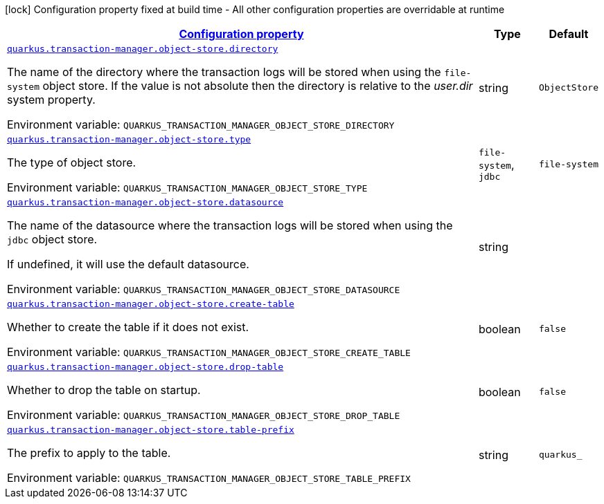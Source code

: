 
:summaryTableId: quarkus-narayana-jta-general-config-items
[.configuration-legend]
icon:lock[title=Fixed at build time] Configuration property fixed at build time - All other configuration properties are overridable at runtime
[.configuration-reference, cols="80,.^10,.^10"]
|===

h|[[quarkus-narayana-jta-general-config-items_configuration]]link:#quarkus-narayana-jta-general-config-items_configuration[Configuration property]

h|Type
h|Default

a| [[quarkus-narayana-jta-general-config-items_quarkus.transaction-manager.object-store.directory]]`link:#quarkus-narayana-jta-general-config-items_quarkus.transaction-manager.object-store.directory[quarkus.transaction-manager.object-store.directory]`


[.description]
--
The name of the directory where the transaction logs will be stored when using the `file-system` object store. If the value is not absolute then the directory is relative to the _user.dir_ system property.

ifdef::add-copy-button-to-env-var[]
Environment variable: env_var_with_copy_button:+++QUARKUS_TRANSACTION_MANAGER_OBJECT_STORE_DIRECTORY+++[]
endif::add-copy-button-to-env-var[]
ifndef::add-copy-button-to-env-var[]
Environment variable: `+++QUARKUS_TRANSACTION_MANAGER_OBJECT_STORE_DIRECTORY+++`
endif::add-copy-button-to-env-var[]
--|string 
|`ObjectStore`


a| [[quarkus-narayana-jta-general-config-items_quarkus.transaction-manager.object-store.type]]`link:#quarkus-narayana-jta-general-config-items_quarkus.transaction-manager.object-store.type[quarkus.transaction-manager.object-store.type]`


[.description]
--
The type of object store.

ifdef::add-copy-button-to-env-var[]
Environment variable: env_var_with_copy_button:+++QUARKUS_TRANSACTION_MANAGER_OBJECT_STORE_TYPE+++[]
endif::add-copy-button-to-env-var[]
ifndef::add-copy-button-to-env-var[]
Environment variable: `+++QUARKUS_TRANSACTION_MANAGER_OBJECT_STORE_TYPE+++`
endif::add-copy-button-to-env-var[]
-- a|
`file-system`, `jdbc` 
|`file-system`


a| [[quarkus-narayana-jta-general-config-items_quarkus.transaction-manager.object-store.datasource]]`link:#quarkus-narayana-jta-general-config-items_quarkus.transaction-manager.object-store.datasource[quarkus.transaction-manager.object-store.datasource]`


[.description]
--
The name of the datasource where the transaction logs will be stored when using the `jdbc` object store.

If undefined, it will use the default datasource.

ifdef::add-copy-button-to-env-var[]
Environment variable: env_var_with_copy_button:+++QUARKUS_TRANSACTION_MANAGER_OBJECT_STORE_DATASOURCE+++[]
endif::add-copy-button-to-env-var[]
ifndef::add-copy-button-to-env-var[]
Environment variable: `+++QUARKUS_TRANSACTION_MANAGER_OBJECT_STORE_DATASOURCE+++`
endif::add-copy-button-to-env-var[]
--|string 
|


a| [[quarkus-narayana-jta-general-config-items_quarkus.transaction-manager.object-store.create-table]]`link:#quarkus-narayana-jta-general-config-items_quarkus.transaction-manager.object-store.create-table[quarkus.transaction-manager.object-store.create-table]`


[.description]
--
Whether to create the table if it does not exist.

ifdef::add-copy-button-to-env-var[]
Environment variable: env_var_with_copy_button:+++QUARKUS_TRANSACTION_MANAGER_OBJECT_STORE_CREATE_TABLE+++[]
endif::add-copy-button-to-env-var[]
ifndef::add-copy-button-to-env-var[]
Environment variable: `+++QUARKUS_TRANSACTION_MANAGER_OBJECT_STORE_CREATE_TABLE+++`
endif::add-copy-button-to-env-var[]
--|boolean 
|`false`


a| [[quarkus-narayana-jta-general-config-items_quarkus.transaction-manager.object-store.drop-table]]`link:#quarkus-narayana-jta-general-config-items_quarkus.transaction-manager.object-store.drop-table[quarkus.transaction-manager.object-store.drop-table]`


[.description]
--
Whether to drop the table on startup.

ifdef::add-copy-button-to-env-var[]
Environment variable: env_var_with_copy_button:+++QUARKUS_TRANSACTION_MANAGER_OBJECT_STORE_DROP_TABLE+++[]
endif::add-copy-button-to-env-var[]
ifndef::add-copy-button-to-env-var[]
Environment variable: `+++QUARKUS_TRANSACTION_MANAGER_OBJECT_STORE_DROP_TABLE+++`
endif::add-copy-button-to-env-var[]
--|boolean 
|`false`


a| [[quarkus-narayana-jta-general-config-items_quarkus.transaction-manager.object-store.table-prefix]]`link:#quarkus-narayana-jta-general-config-items_quarkus.transaction-manager.object-store.table-prefix[quarkus.transaction-manager.object-store.table-prefix]`


[.description]
--
The prefix to apply to the table.

ifdef::add-copy-button-to-env-var[]
Environment variable: env_var_with_copy_button:+++QUARKUS_TRANSACTION_MANAGER_OBJECT_STORE_TABLE_PREFIX+++[]
endif::add-copy-button-to-env-var[]
ifndef::add-copy-button-to-env-var[]
Environment variable: `+++QUARKUS_TRANSACTION_MANAGER_OBJECT_STORE_TABLE_PREFIX+++`
endif::add-copy-button-to-env-var[]
--|string 
|`quarkus_`

|===